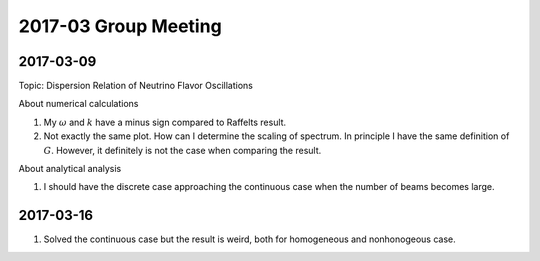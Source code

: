 2017-03 Group Meeting
=======================



2017-03-09
--------------------------

Topic: Dispersion Relation of Neutrino Flavor Oscillations

About numerical calculations

1. My :math:`\omega` and :math:`k` have a minus sign compared to Raffelts result.
2. Not exactly the same plot. How can I determine the scaling of spectrum. In principle I have the same definition of :math:`G`. However, it definitely is not the case when comparing the result.


About analytical analysis

1. I should have the discrete case approaching the continuous case when the number of beams becomes large.


2017-03-16
----------------------


1. Solved the continuous case but the result is weird, both for homogeneous and nonhonogeous case.
